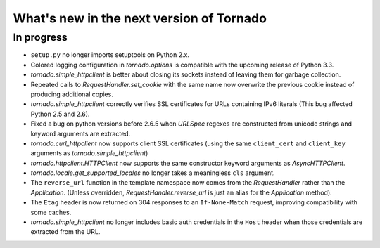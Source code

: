 What's new in the next version of Tornado
=========================================

In progress
-----------

* ``setup.py`` no longer imports setuptools on Python 2.x.
* Colored logging configuration in `tornado.options` is compatible with
  the upcoming release of Python 3.3.
* `tornado.simple_httpclient` is better about closing its sockets
  instead of leaving them for garbage collection.
* Repeated calls to `RequestHandler.set_cookie` with the same name now
  overwrite the previous cookie instead of producing additional copies.
* `tornado.simple_httpclient` correctly verifies SSL certificates for
  URLs containing IPv6 literals (This bug affected Python 2.5 and 2.6).
* Fixed a bug on python versions before 2.6.5 when `URLSpec` regexes
  are constructed from unicode strings and keyword arguments are extracted.
* `tornado.curl_httpclient` now supports client SSL certificates (using
  the same ``client_cert`` and ``client_key`` arguments as
  `tornado.simple_httpclient`)
* `tornado.httpclient.HTTPClient` now supports the same constructor
  keyword arguments as `AsyncHTTPClient`.
* `tornado.locale.get_supported_locales` no longer takes a meaningless
  ``cls`` argument.
* The ``reverse_url`` function in the template namespace now comes from
  the `RequestHandler` rather than the `Application`.  (Unless overridden,
  `RequestHandler.reverse_url` is just an alias for the `Application`
  method).
* The ``Etag`` header is now returned on 304 responses to an ``If-None-Match``
  request, improving compatibility with some caches.
* `tornado.simple_httpclient` no longer includes basic auth credentials
  in the ``Host`` header when those credentials are extracted from the URL.
